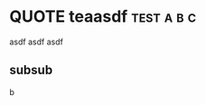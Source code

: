 * QUOTE teaasdf                                                        :test:a:b:c:
:PROPERTIES:
:NODE:     st2
:END:

asdf asdf asdf
** subsub
b
